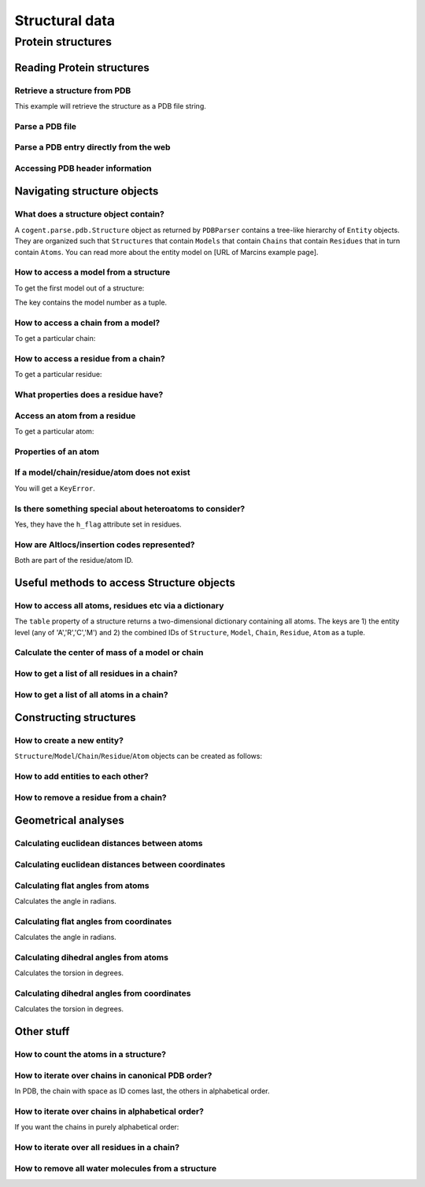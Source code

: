 Structural data
---------------

.. sectionauthor:: Kristian Rother, Patrick Yannul

Protein structures
^^^^^^^^^^^^^^^^^^

Reading Protein structures
""""""""""""""""""""""""""

Retrieve a structure from PDB
+++++++++++++++++++++++++++++

.. doctest::

    >>> from cogent.db.pdb import Pdb
    >>> p = Pdb()
    >>> # KR commented because this takes long.
    >>> pdb_file = p['1cse']
    >>> pdb = pdb_file.read()
    >>> len(pdb)
    283986

This example will retrieve the structure as a PDB file string.

Parse a PDB file
++++++++++++++++

.. doctest::

    >>> from cogent.parse.pdb import PDBParser
    >>> struc = PDBParser(open('data/4TSV.pdb'))
    >>> struc
    <Structure id=4TSV>

Parse a PDB entry directly from the web
+++++++++++++++++++++++++++++++++++++++

.. doctest::

    >>> from cogent.parse.pdb import PDBParser
    >>> struc = PDBParser(p['1cse'])

Accessing PDB header information
++++++++++++++++++++++++++++++++

.. doctest::

    >>> struc.header['id']
    '4TSV'
    >>> struc.header['resolution']
    '1.80'
    >>> struc.header['r_free']
    '0.262'
    >>> struc.header['space_group']
    'H 3'

Navigating structure objects
""""""""""""""""""""""""""""

What does a structure object contain?
+++++++++++++++++++++++++++++++++++++

A ``cogent.parse.pdb.Structure`` object as returned by ``PDBParser`` contains a tree-like hierarchy of ``Entity`` objects. They are organized such that ``Structures`` that contain ``Models`` that contain ``Chains`` that contain ``Residues`` that in turn contain ``Atoms``. You can read more about the entity model on [URL of Marcins example page].

How to access a model from a structure
++++++++++++++++++++++++++++++++++++++

To get the first model out of a structure:

.. doctest::

    >>> model = struc[(0,)]
    >>> model
    <Model id=0>

The key contains the model number as a tuple.

How to access a chain from a model?
+++++++++++++++++++++++++++++++++++

To get a particular chain:

.. doctest::

    >>> chain = model[('A',)]
    >>> chain
    <Chain id=A>

How to access a residue from a chain?
+++++++++++++++++++++++++++++++++++++

To get a particular residue:

.. doctest::

    >>> resi = chain[('ILE', 154, ' '),]
    >>> resi
    <Residue ILE resseq=154 icode= >

What properties does a residue have?
++++++++++++++++++++++++++++++++++++

.. doctest::

    >>> resi.res_id
    154
    >>> resi.name
    'ILE'
    >>> resi.h_flag
    ' '
    >>> resi.seg_id
    '    '

Access an atom from a residue
+++++++++++++++++++++++++++++

To get a particular atom:

.. doctest::

    >>> atom = resi[("N", ' '),]
    >>> atom
    <Atom ('N', ' ')>

Properties of an atom
+++++++++++++++++++++

.. doctest::

    >>> atom.name
    ' N  '
    >>> atom.element
    ' N'
    >>> atom.coords
    array([ 142.986,   36.523,    6.838])
    >>> atom.bfactor
    13.35
    >>> atom.occupancy
    1.0

If a model/chain/residue/atom does not exist
++++++++++++++++++++++++++++++++++++++++++++

You will get a ``KeyError``.

Is there something special about heteroatoms to consider?
+++++++++++++++++++++++++++++++++++++++++++++++++++++++++

Yes, they have the ``h_flag`` attribute set in residues.

How are Altlocs/insertion codes represented?
++++++++++++++++++++++++++++++++++++++++++++

Both are part of the residue/atom ID.

Useful methods to access Structure objects
""""""""""""""""""""""""""""""""""""""""""

How to access all atoms, residues etc via a dictionary
++++++++++++++++++++++++++++++++++++++++++++++++++++++

The ``table`` property of a structure returns a two-dimensional dictionary containing all atoms. The keys are 1) the entity level (any of 'A','R','C','M') and 2) the combined IDs of ``Structure``, ``Model``, ``Chain``, ``Residue``, ``Atom`` as a tuple.

.. doctest::

    >>> struc.table['A'][('4TSV', 0, 'A', ('HIS', 73, ' '), ('O', ' '))]
    <Atom ('O', ' ')>

Calculate the center of mass of a model or chain
++++++++++++++++++++++++++++++++++++++++++++++++

.. NEEDS TO BE CHECKED WITH MARCIN

.. doctest::

    >>> model.coords
    array([ 147.35930713,   35.30383834,   -3.48538525])
    >>> chain.coords
    array([ 145.42204284,   34.6970624 ,   -3.82628478])

How to get a list of all residues in a chain?
+++++++++++++++++++++++++++++++++++++++++++++

.. doctest::

    >>> chain.values()[0]
    <Residue ILE resseq=154 icode= >

How to get a list of all atoms in a chain?
++++++++++++++++++++++++++++++++++++++++++

.. doctest::

    >>> resi.values()[0]
    <Atom ('N', ' ')>

Constructing structures
"""""""""""""""""""""""

How to create a new entity?
+++++++++++++++++++++++++++

``Structure``/``Model``/``Chain``/``Residue``/``Atom`` objects can be created as follows:

.. doctest::

    >>> from cogent.core.entity import Structure,Model,Chain,Residue,Atom
    >>> from numpy import array
    >>> s = Structure('my_struc')
    >>> m = Model((0),)
    >>> c = Chain(('A'),)
    >>> r = Residue(('ALA', 1, ' ',),False,' ')
    >>> a = Atom(('C  ',' ',), 'C', 1, array([0.0,0.0,0.0]), 1.0, 0.0, 'C')

How to add entities to each other?
++++++++++++++++++++++++++++++++++

.. doctest::

    >>> s.addChild(m)
    >>> m.addChild(c)
    >>> c.addChild(r)
    >>> r.addChild(a)
    >>> s.setTable(force=True)
    >>> s.table
    {'A': {('my_struc', 0, 'A', ('ALA', 1, ' '), ('C  ', ' ')): <Atom ('C  ', ' ')>}, 'C': {('my_struc', 0, 'A'): <Chain id=A>}, 'R': {('my_struc', 0, 'A', ('ALA', 1, ' ')): <Residue ALA resseq=1 icode= >}, 'M': {('my_struc', 0): <Model id=0>}}

How to remove a residue from a chain?
+++++++++++++++++++++++++++++++++++++

.. doctest::

    >>> c.delChild(r.id)
    >>> s.table
    {'A': {('my_struc', 0, 'A', ('ALA', 1, ' '), ...

Geometrical analyses
""""""""""""""""""""

Calculating euclidean distances between atoms
+++++++++++++++++++++++++++++++++++++++++++++

.. doctest::

    >>> from cogent.maths.geometry import distance
    >>> atom1 = resi[('N', ' '),]
    >>> atom2 = resi[('CA', ' '),]
    >>> distance(atom1.coords, atom2.coords)
    1.4691967192993618

Calculating euclidean distances between coordinates
+++++++++++++++++++++++++++++++++++++++++++++++++++

.. doctest::

    >>> from numpy import array
    >>> from cogent.maths.geometry import distance
    >>> a1 = array([1.0, 2.0, 3.0])
    >>> a2 = array([1.0, 4.0, 9.0])
    >>> distance(a1,a2)
    6.324...

Calculating flat angles from atoms
++++++++++++++++++++++++++++++++++

.. doctest::

    >>> from cogent.struct.dihedral import angle
    >>> atom3 = resi[('C', ' '),]
    >>> a12 = atom2.coords-atom1.coords
    >>> a23 = atom2.coords-atom3.coords
    >>> angle(a12,a23)
    1.856818...

Calculates the angle in radians.

Calculating flat angles from coordinates
++++++++++++++++++++++++++++++++++++++++

.. doctest::

    >>> from cogent.struct.dihedral import angle
    >>> a1 = array([0.0, 0.0, 1.0])
    >>> a2 = array([0.0, 0.0, 0.0])
    >>> a3 = array([0.0, 1.0, 0.0])
    >>> a12 = a2-a1
    >>> a23 = a2-a3
    >>> angle(a12,a23)
    1.5707963267948966

Calculates the angle in radians.

Calculating dihedral angles from atoms
++++++++++++++++++++++++++++++++++++++

.. doctest::

    >>> from cogent.struct.dihedral import dihedral
    >>> atom4 = resi[('CG1', ' '),]
    >>> dihedral(atom1.coords,atom2.coords,atom3.coords, atom4.coords)
    259.49277688244217

Calculates the torsion in degrees.

Calculating dihedral angles from coordinates
++++++++++++++++++++++++++++++++++++++++++++

.. doctest::

    >>> from cogent.struct.dihedral import dihedral
    >>> a1 = array([0.0, 0.0, 1.0])
    >>> a2 = array([0.0, 0.0, 0.0])
    >>> a3 = array([0.0, 1.0, 0.0])
    >>> a4 = array([1.0, 1.0, 0.0])
    >>> dihedral(a1,a2,a3,a4)
    90.0

Calculates the torsion in degrees.

Other stuff
"""""""""""

How to count the atoms in a structure?
++++++++++++++++++++++++++++++++++++++

.. doctest::

    >>> len(struc.table['A'].values())
    1187

How to iterate over chains in canonical PDB order?
++++++++++++++++++++++++++++++++++++++++++++++++++

In PDB, the chain with space as ID comes last, the
others in alphabetical order.

.. doctest::

    >>> for chain in model.sortedvalues():
    ...     print chain
    <Chain id=A>
    <Chain id= >

How to iterate over chains in alphabetical order?
+++++++++++++++++++++++++++++++++++++++++++++++++

If you want the chains in purely alphabetical order:

.. KR 2 ROB: Is this what you requested or is the above example enough?

.. doctest::

    >>> keys = model.keys()
    >>> keys.sort()
    >>> for chain in [model[id] for id in keys]:
    ...     print chain
    <Chain id= >
    <Chain id=A>

How to iterate over all residues in a chain?
++++++++++++++++++++++++++++++++++++++++++++

.. doctest::

    >>> residues = [resi for resi in chain.values()]
    >>> len(residues)
    148

How to remove all water molecules from a structure
++++++++++++++++++++++++++++++++++++++++++++++++++

.. doctest::

    >>> water = [r for r in struc.table['R'].values() if r.name == 'H_HOH']
    >>> for resi in water:
    ...     resi.parent.delChild(resi.id)
    >>> struc.setTable(force=True)
    >>> len(struc.table['A'].values())
    1117

